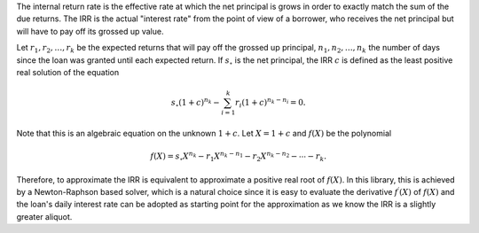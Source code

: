 The internal return rate is the effective rate at which the net principal
is grows in order to exactly match the sum of the due returns. The IRR is the
actual "interest rate" from the point of view of a borrower, who receives
the net principal but will have to pay off its grossed up value.

Let :math:`r_1, r_2,\ldots ,r_k` be the expected returns that will pay
off the grossed up principal, :math:`n_1, n_2,\ldots, n_k` the number
of days since the loan was granted until each expected return. If
:math:`s_\circ` is the net principal, the IRR :math:`c` is defined as
the least positive real solution of the equation

.. math::

    s_\circ (1 + c)^{n_k} - \sum_{i=1}^k r_i (1 + c)^{n_k - n_i} = 0.

Note that this is an algebraic equation on the unknown :math:`1 + c`. Let
:math:`X = 1 + c` and :math:`f(X)` be the polynomial

.. math::

    f(X) = s_\circ X^{n_k} - r_1 X^{n_k - n_1} - r_2 X^{n_k - n_2}
    - \cdots - r_k.

Therefore, to approximate the IRR is equivalent to approximate
a positive real root of :math:`f(X)`. In this library, this is achieved by
a Newton-Raphson based solver, which is a natural choice since it is easy
to evaluate the derivative :math:`f^\prime (X)` of :math:`f(X)` and the
loan's daily interest rate can be adopted as starting point for the
approximation as we know the IRR is a slightly greater aliquot.

